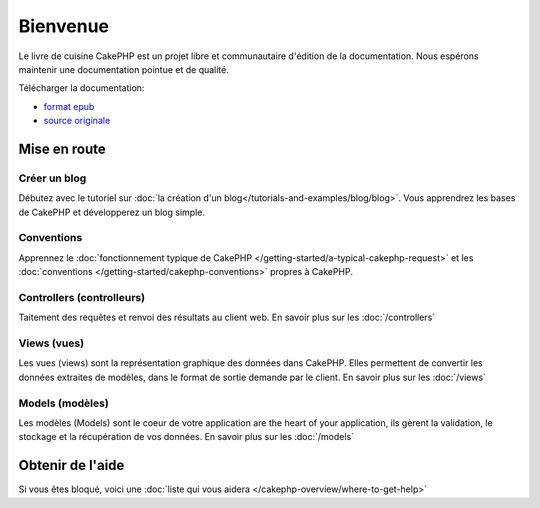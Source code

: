 Bienvenue
#########

Le livre de cuisine CakePHP est un projet libre et communautaire d'édition de la documentation. Nous espérons maintenir une documentation pointue et de qualité. 

Télécharger la documentation:

- `format epub <../_downloads/fr/Cookbook.epub>`_
- `source originale <http://github.com/cakephp/docs>`_


Mise en route
=============

Créer un blog
-------------

Débutez avec le tutoriel sur :doc:`la création d'un blog</tutorials-and-examples/blog/blog>`.
Vous apprendrez les bases de CakePHP et développerez un blog simple.

Conventions
-----------

Apprennez le :doc:`fonctionnement typique de CakePHP
</getting-started/a-typical-cakephp-request>` et les :doc:`conventions
</getting-started/cakephp-conventions>` propres à CakePHP.

Controllers (controlleurs)
--------------------------

Taitement des requêtes et renvoi des résultats au client web. En savoir plus sur les :doc:`/controllers`

Views (vues)
------------

Les vues (views) sont la représentation graphique des données dans CakePHP. Elles permettent de convertir les données extraites de modèles, dans le format de sortie demande par le client. En savoir plus sur les :doc:`/views`

Models (modèles)
----------------

Les modèles (Models) sont le coeur de votre application are the heart of your application, ils gèrent la validation, le stockage et la récupération de vos données. En savoir plus sur les :doc:`/models`

Obtenir de l'aide
=================

Si vous êtes bloqué, voici une :doc:`liste qui vous aidera </cakephp-overview/where-to-get-help>`



.. meta::
    :title lang=fr: .. Documentation CakePHP 
    :keywords lang=fr: modèles,documentation,présentation vue,documentation du projet,démarrage rapide,source original,sphinx,liens,livre de cuisine,conventions,validation,cakephp,stockage et récupération,coeur,blog,projet
